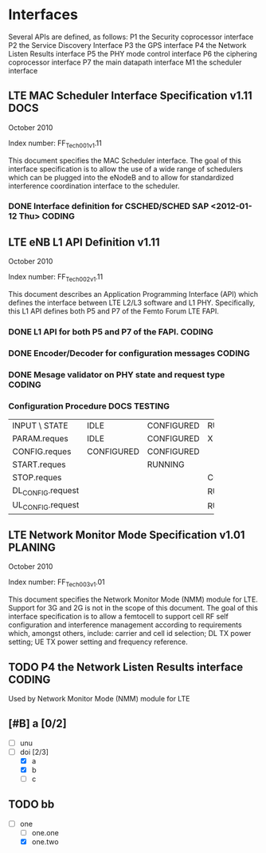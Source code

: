 #+STARTUP: showall
#+TAGS: DOCS(d) CODING(c) TESTING(t) PLANING(p)
#+STARTUP: hidestars

* Interfaces
  Several APIs are defined, as follows:
  P1  the Security coprocessor interface
  P2  the Service Discovery Interface
  P3  the GPS interface
  P4  the Network Listen Results interface
  P5  the PHY mode control interface
  P6  the ciphering coprocessor interface
  P7  the main datapath interface
  M1  the scheduler interface

** LTE MAC Scheduler Interface Specification v1.11		       :DOCS:
   October 2010

   Index number: FF_Tech_001_v1.11

   This document specifies the MAC Scheduler interface. The goal of this
   interface specification is to allow the use of a wide range of
   schedulers which can be plugged into the eNodeB and to allow for
   standardized interference coordination interface to the scheduler.

*** DONE Interface definition for CSCHED/SCHED SAP <2012-01-12 Thu>  :CODING:

** LTE eNB L1 API Definition v1.11

   October 2010

   Index number: FF_Tech_002_v1.11

   This document describes an Application Programming Interface (API)
   which defines the interface between LTE L2/L3 software and L1
   PHY. Specifically, this L1 API defines both P5 and P7 of the Femto
   Forum LTE FAPI.

*** DONE L1 API for both P5 and P7 of the FAPI.                      :CODING:

*** DONE Encoder/Decoder for configuration messages                  :CODING:

*** DONE Mesage validator on PHY state and request type              :CODING:

*** Configuration Procedure                                    :DOCS:TESTING:

+-------------------+------------+------------+------------+
| INPUT \ STATE     | IDLE       | CONFIGURED | RUNNING    |
+-------------------+------------+------------+------------+
| PARAM.reques      | IDLE       | CONFIGURED | X          |
+-------------------+------------+------------+------------+
| CONFIG.reques     | CONFIGURED | CONFIGURED |            |
+-------------------+------------+------------+------------+
| START.reques      |            | RUNNING    |            |
+-------------------+------------+------------+------------+
| STOP.reques       |            |            | CONFIGURED |
+-------------------+------------+------------+------------+
| DL_CONFIG.request |            |            | RUNNING    |
+-------------------+------------+------------+------------+
| UL_CONFIG.request |            |            | RUNNING    |
+-------------------+------------+------------+------------+


** LTE Network Monitor Mode Specification v1.01			    :PLANING:

   October 2010

   Index number: FF_Tech_003_v1.01

   This document specifies the Network Monitor Mode (NMM) module for
   LTE. Support for 3G and 2G is not in the scope of this document. The
   goal of this interface specification is to allow a femtocell to
   support cell RF self configuration and interference management
   according to requirements which, amongst others, include: carrier and
   cell id selection; DL TX power setting; UE TX power setting and
   frequency reference.

** TODO P4  the Network Listen Results interface		     :CODING:
   Used by Network Monitor Mode (NMM) module for LTE

** [#B] a [0/2]
   - [ ] unu
   - [-] doi [2/3]
     - [X] a
     - [X] b
     - [ ] c

** TODO bb
   - [-] one
     - [ ] one.one
     - [X] one.two
